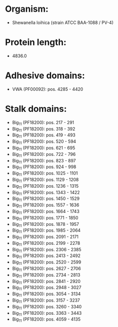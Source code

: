 * Organism:
- Shewanella loihica (strain ATCC BAA-1088 / PV-4)
* Protein length:
- 4836.0
* Adhesive domains:
- VWA (PF00092): pos. 4285 - 4420
* Stalk domains:
- Big_11 (PF18200): pos. 217 - 291
- Big_11 (PF18200): pos. 318 - 392
- Big_11 (PF18200): pos. 419 - 493
- Big_11 (PF18200): pos. 520 - 594
- Big_11 (PF18200): pos. 621 - 695
- Big_11 (PF18200): pos. 722 - 796
- Big_11 (PF18200): pos. 823 - 897
- Big_11 (PF18200): pos. 924 - 998
- Big_11 (PF18200): pos. 1025 - 1101
- Big_11 (PF18200): pos. 1129 - 1208
- Big_11 (PF18200): pos. 1236 - 1315
- Big_11 (PF18200): pos. 1343 - 1422
- Big_11 (PF18200): pos. 1450 - 1529
- Big_11 (PF18200): pos. 1557 - 1636
- Big_11 (PF18200): pos. 1664 - 1743
- Big_11 (PF18200): pos. 1771 - 1850
- Big_11 (PF18200): pos. 1878 - 1957
- Big_11 (PF18200): pos. 1985 - 2064
- Big_11 (PF18200): pos. 2091 - 2171
- Big_11 (PF18200): pos. 2199 - 2278
- Big_11 (PF18200): pos. 2306 - 2385
- Big_11 (PF18200): pos. 2413 - 2492
- Big_11 (PF18200): pos. 2520 - 2599
- Big_11 (PF18200): pos. 2627 - 2706
- Big_11 (PF18200): pos. 2734 - 2813
- Big_11 (PF18200): pos. 2841 - 2920
- Big_11 (PF18200): pos. 2948 - 3027
- Big_11 (PF18200): pos. 3054 - 3134
- Big_11 (PF18200): pos. 3157 - 3237
- Big_11 (PF18200): pos. 3260 - 3340
- Big_11 (PF18200): pos. 3363 - 3443
- Big_11 (PF18200): pos. 4059 - 4135

